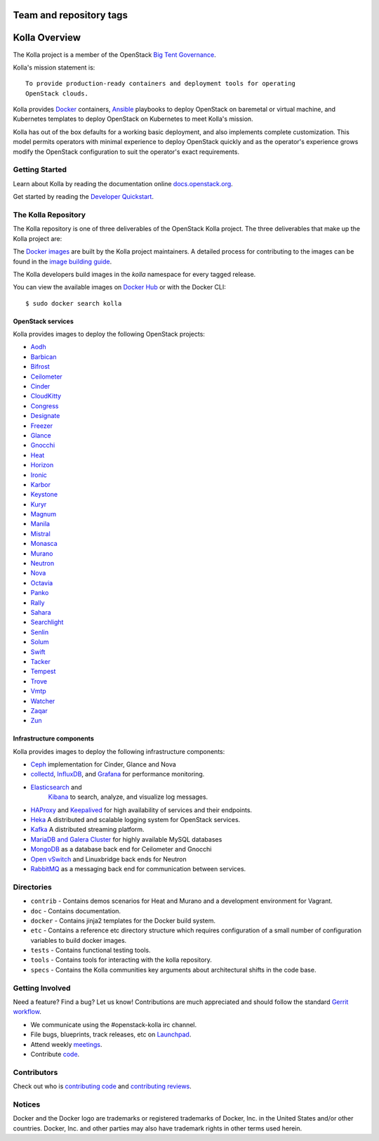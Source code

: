 ========================
Team and repository tags
========================

.. image:: http://governance.openstack.org/badges/kolla.svg
    :target: http://governance.openstack.org/reference/tags/index.html

.. Change things from this point on

==============
Kolla Overview
==============

The Kolla project is a member of the OpenStack `Big Tent
Governance <http://governance.openstack.org/reference/projects/index.html>`__.

Kolla's mission statement is:

::

    To provide production-ready containers and deployment tools for operating
    OpenStack clouds.

Kolla provides `Docker <http://docker.com/>`__ containers,
`Ansible <http://ansible.com/>`__ playbooks to deploy OpenStack on baremetal
or virtual machine, and Kubernetes templates to deploy OpenStack on Kubernetes
to meet Kolla's mission.

Kolla has out of the box defaults for a working basic deployment, and also
implements complete customization. This model permits operators with minimal
experience to deploy OpenStack quickly and as the operator's experience grows
modify the OpenStack configuration to suit the operator's exact requirements.

Getting Started
===============

Learn about Kolla by reading the documentation online
`docs.openstack.org <http://docs.openstack.org/developer/kolla/>`__.

Get started by reading the `Developer
Quickstart <http://docs.openstack.org/developer/kolla/quickstart.html>`__.

The Kolla Repository
====================

The Kolla repository is one of three deliverables of the OpenStack Kolla
project.  The three deliverables that make up the Kolla project are:

===============   =====================================================
Deliverable       Repository
===============   =====================================================
kolla             https://git.openstack.org/openstack/kolla
kolla-ansible     https://git.openstack.org/openstack/kolla-ansible
kolla-kubernetes  https://git.openstack.org/openstack/kolla-kubernetes
===============   =====================================================

The `Docker images <https://docs.docker.com/engine/tutorials/dockerimages/>`__
are built by the Kolla project maintainers. A detailed process for
contributing to the images can be found in the `image building
guide <http://docs.openstack.org/developer/kolla/image-building.html>`__.

The Kolla developers build images in the `kolla` namespace for every tagged
release.

You can view the available images on `Docker Hub
<https://hub.docker.com/u/kolla/>`__ or with the Docker CLI::

    $ sudo docker search kolla

OpenStack services
------------------

Kolla provides images to deploy the following OpenStack projects:

- `Aodh <http://docs.openstack.org/developer/aodh/>`__
- `Barbican <http://docs.openstack.org/developer/barbican/>`__
- `Bifrost <http://docs.openstack.org/developer/bifrost/>`__
- `Ceilometer <http://docs.openstack.org/developer/ceilometer/>`__
- `Cinder <http://docs.openstack.org/developer/cinder/>`__
- `CloudKitty <http://docs.openstack.org/developer/cloudkitty/>`__
- `Congress <http://docs.openstack.org/developer/congress/>`__
- `Designate <http://docs.openstack.org/developer/designate/>`__
- `Freezer <https://wiki.openstack.org/wiki/Freezer-docs>`__
- `Glance <http://docs.openstack.org/developer/glance/>`__
- `Gnocchi <http://docs.openstack.org/developer/gnocchi/>`__
- `Heat <http://docs.openstack.org/developer/heat/>`__
- `Horizon <http://docs.openstack.org/developer/horizon/>`__
- `Ironic <http://docs.openstack.org/developer/ironic/>`__
- `Karbor <http://docs.openstack.org/developer/karbor/>`__
- `Keystone <http://docs.openstack.org/developer/keystone/>`__
- `Kuryr <http://docs.openstack.org/developer/kuryr/>`__
- `Magnum <http://docs.openstack.org/developer/magnum/>`__
- `Manila <http://docs.openstack.org/developer/manila/>`__
- `Mistral <http://docs.openstack.org/developer/mistral/>`__
- `Monasca <http://wiki.openstack.org/wiki/monasca>`__
- `Murano <http://docs.openstack.org/developer/murano/>`__
- `Neutron <http://docs.openstack.org/developer/neutron/>`__
- `Nova <http://docs.openstack.org/developer/nova/>`__
- `Octavia <http://docs.openstack.org/developer/octavia/>`__
- `Panko <http://docs.openstack.org/developer/panko/>`__
- `Rally <http://docs.openstack.org/developer/rally/>`__
- `Sahara <http://docs.openstack.org/developer/sahara/>`__
- `Searchlight <http://docs.openstack.org/developer/searchlight/>`__
- `Senlin <http://docs.openstack.org/developer/senlin/>`__
- `Solum <http://docs.openstack.org/developer/solum/>`__
- `Swift <http://docs.openstack.org/developer/swift/>`__
- `Tacker <http://docs.openstack.org/developer/tacker/>`__
- `Tempest <http://docs.openstack.org/developer/tempest/>`__
- `Trove <http://docs.openstack.org/developer/trove/>`__
- `Vmtp <http://vmtp.readthedocs.io/en/latest/>`__
- `Watcher <http://docs.openstack.org/developer/watcher/>`__
- `Zaqar <http://docs.openstack.org/developer/zaqar/>`__
- `Zun <http://wiki.openstack.org/wiki/zun>`__

Infrastructure components
-------------------------

Kolla provides images to deploy the following infrastructure components:

- `Ceph <http://ceph.com/>`__ implementation for Cinder, Glance and Nova
- `collectd <https://collectd.org>`__,
  `InfluxDB <https://influxdata.com/time-series-platform/influxdb/>`__, and
  `Grafana <http://grafana.org>`__ for performance monitoring.
- `Elasticsearch <https://www.elastic.co/de/products/elasticsearch>`__ and
   `Kibana <https://www.elastic.co/de/products/kibana>`__ to search, analyze,
   and visualize log messages.
- `HAProxy <http://www.haproxy.org/>`__ and
  `Keepalived <http://www.keepalived.org/>`__ for high availability of services
  and their endpoints.
- `Heka <http://hekad.readthedocs.org/>`__ A distributed and
  scalable logging system for OpenStack services.
- `Kafka <http://kafka.apache.org/documentation/>`__ A distributed streaming
  platform.
- `MariaDB and Galera Cluster <https://mariadb.com/kb/en/mariadb/galera-cluster/>`__
  for highly available MySQL databases
- `MongoDB <https://www.mongodb.org/>`__ as a database back end for Ceilometer
  and Gnocchi
- `Open vSwitch <http://openvswitch.org/>`__ and Linuxbridge back ends for Neutron
- `RabbitMQ <https://www.rabbitmq.com/>`__ as a messaging back end for
  communication between services.

Directories
===========

-  ``contrib`` - Contains demos scenarios for Heat and Murano and a development
   environment for Vagrant.
-  ``doc`` - Contains documentation.
-  ``docker`` - Contains jinja2 templates for the Docker build system.
-  ``etc`` - Contains a reference etc directory structure which requires
   configuration of a small number of configuration variables to build
   docker images.
-  ``tests`` - Contains functional testing tools.
-  ``tools`` - Contains tools for interacting with the kolla repository.
-  ``specs`` - Contains the Kolla communities key arguments about
   architectural shifts in the code base.

Getting Involved
================

Need a feature? Find a bug? Let us know! Contributions are much
appreciated and should follow the standard `Gerrit
workflow <http://docs.openstack.org/infra/manual/developers.html>`__.

-  We communicate using the #openstack-kolla irc channel.
-  File bugs, blueprints, track releases, etc on
   `Launchpad <https://launchpad.net/kolla>`__.
-  Attend weekly
   `meetings <https://wiki.openstack.org/wiki/Meetings/Kolla>`__.
-  Contribute `code <https://git.openstack.org/cgit/openstack/kolla>`__.

Contributors
============

Check out who is `contributing
code <http://stackalytics.com/?module=kolla-group&metric=commits>`__ and
`contributing
reviews <http://stackalytics.com/?module=kolla-group&metric=marks>`__.

Notices
=======

Docker and the Docker logo are trademarks or registered trademarks of
Docker, Inc. in the United States and/or other countries. Docker, Inc.
and other parties may also have trademark rights in other terms used herein.



